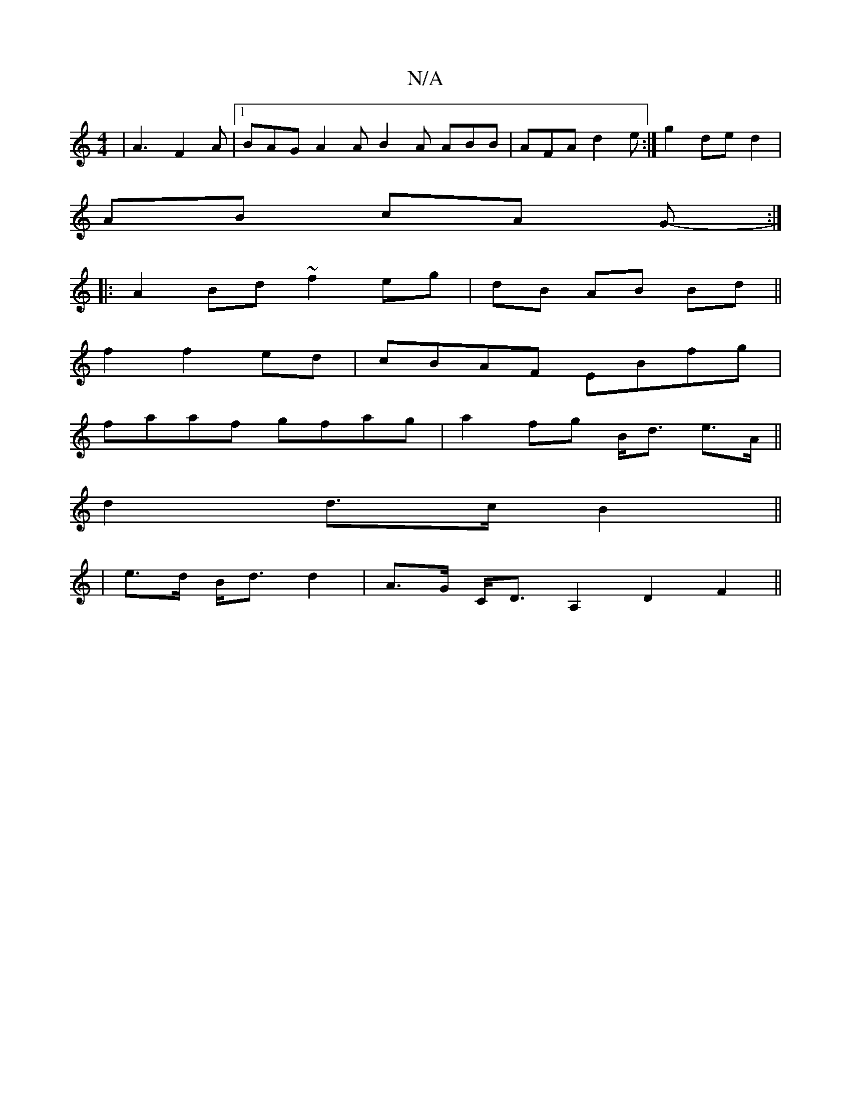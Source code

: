X:1
T:N/A
M:4/4
R:N/A
K:Cmajor
|A3- F2A |1 BAG A2A B2A ABB|AFA d2e:|g2 de d2 |
AB cA G- :|
|:A2 Bd ~f2 eg|dB AB Bd||
f2 f2ed|cBAF EBfg|
faaf gfag|a2 fg B<d e>A||
d2 d>c B2 ||
| e>d B<d d2 | A>G C<D A,2D2-- F2 ||

z|:"Bm"B2A cAF :|
